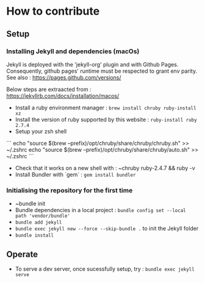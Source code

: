 * How to contribute

** Setup
*** Installing Jekyll and dependencies (macOs)

  Jekyll is deployed with the 'jekyll-org' plugin and with Github Pages.
  Consequently, github pages' runtime  must be respected to grant env parity.
  See also : https://pages.github.com/versions/

  Below steps are extraacted from : https://jekyllrb.com/docs/installation/macos/
  - Install a ruby environment manager : ~brew install chruby ruby-install xz~
  - Install the version of ruby supported by this website : ~ruby-install ruby 2.7.4~
  - Setup your zsh shell

  ```
  echo "source $(brew --prefix)/opt/chruby/share/chruby/chruby.sh" >> ~/.zshrc
  echo "source $(brew --prefix)/opt/chruby/share/chruby/auto.sh" >> ~/.zshrc
  ```

  - Check that it works on a new shell with : ~chruby ruby-2.4.7 && ruby -v
  - Install Bundler with `gem` : ~gem install bundler~

*** Initialising the repository for the first time
  - ~bundle init
  - Bundle dependencies in a local project :  ~bundle config set --local path 'vendor/bundle'~
  - ~bundle add jekyll~
  - ~bundle exec jekyll new --force --skip-bundle .~ to init the Jekyll folder
  - ~bundle install~

** Operate
   - To serve a dev server, once sucessfully setup, try : ~bundle exec jekyll serve~
